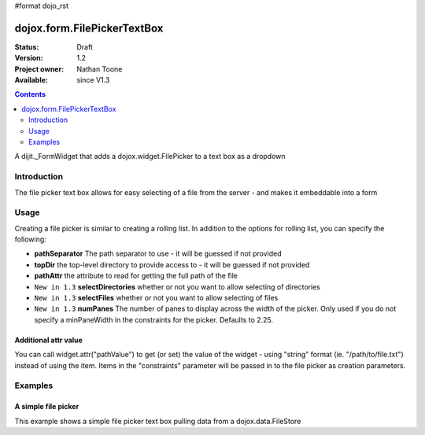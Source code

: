 #format dojo_rst

dojox.form.FilePickerTextBox
============================

:Status: Draft
:Version: 1.2
:Project owner: Nathan Toone
:Available: since V1.3

.. contents::
   :depth: 2

A dijit._FormWidget that adds a dojox.widget.FilePicker to a text box as a dropdown


============
Introduction
============

The file picker text box allows for easy selecting of a file from the server - and makes it embeddable into a form


=====
Usage
=====

Creating a file picker is similar to creating a rolling list. In addition to the options for rolling list, you can specify the following:

* **pathSeparator** The path separator to use - it will be guessed if not provided

* **topDir** the top-level directory to provide access to - it will be guessed if not provided

* **pathAttr** the attribute to read for getting the full path of the file

* ``New in 1.3`` **selectDirectories** whether or not you want to allow selecting of directories

* ``New in 1.3`` **selectFiles** whether or not you want to allow selecting of files

* ``New in 1.3`` **numPanes** The number of panes to display across the width of the picker. Only used if you do not specify a minPaneWidth in the constraints for the picker. Defaults to 2.25.

Additional attr value
---------------------

You can call widget.attr("pathValue") to get (or set) the value of the widget - using "string" format (ie. "/path/to/file.txt") instead of using the item. Items in the "constraints" parameter will be passed in to the file picker as creation parameters.


========
Examples
========

A simple file picker
--------------------

This example shows a simple file picker text box pulling data from a dojox.data.FileStore

.. cv-compound ::

  .. cv :: javascript

    <script>
      dojo.require("dojox.data.FileStore");
      dojo.require("dojox.form.FilePickerTextBox");
    </script>

  .. cv :: html

    <div dojoType="dojox.data.FileStore" jsId="fileStore" pathAsQueryParam="true"
        url="/moin_static163/js/dojo/trunk/release/dojo/dojox/data/demos/stores/filestore_dojotree.php"></div>
    <input require="true" name="fileName" type="text" dojoType="dojox.form.FilePickerTextBox"
        constraints="{store:fileStore, query:{}}" />

  .. cv:: css

    <style type="text/css">
      @import "/moin_static163/js/dojo/trunk/release/dojo/dojox/form/resources/FilePickerTextBox.css";
    </style>
